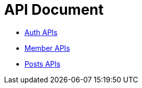 = API Document
:doctype: book
:icons: font
:source-highlighter: highlightjs
:toc: left
:toclevels: 4
:sectlinks:

- xref:auth.adoc[Auth APIs]
- xref:member.adoc[Member APIs]
- xref:posts.adoc[Posts APIs]
